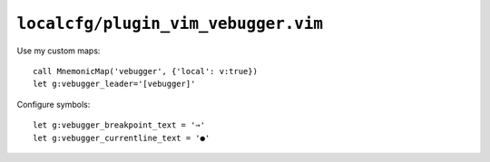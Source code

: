 ``localcfg/plugin_vim_vebugger.vim``
====================================

Use my custom maps::

    call MnemonicMap('vebugger', {'local': v:true})
    let g:vebugger_leader='[vebugger]'

Configure symbols::

    let g:vebugger_breakpoint_text = '⇒'
    let g:vebugger_currentline_text = '●'
